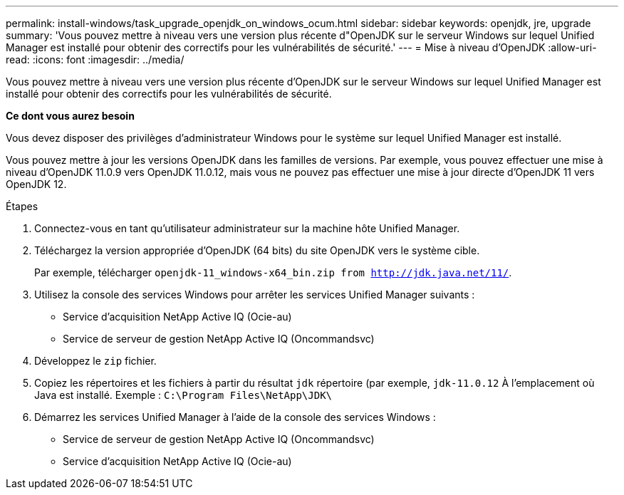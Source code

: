 ---
permalink: install-windows/task_upgrade_openjdk_on_windows_ocum.html 
sidebar: sidebar 
keywords: openjdk, jre, upgrade 
summary: 'Vous pouvez mettre à niveau vers une version plus récente d"OpenJDK sur le serveur Windows sur lequel Unified Manager est installé pour obtenir des correctifs pour les vulnérabilités de sécurité.' 
---
= Mise à niveau d'OpenJDK
:allow-uri-read: 
:icons: font
:imagesdir: ../media/


[role="lead"]
Vous pouvez mettre à niveau vers une version plus récente d'OpenJDK sur le serveur Windows sur lequel Unified Manager est installé pour obtenir des correctifs pour les vulnérabilités de sécurité.

*Ce dont vous aurez besoin*

Vous devez disposer des privilèges d'administrateur Windows pour le système sur lequel Unified Manager est installé.

Vous pouvez mettre à jour les versions OpenJDK dans les familles de versions. Par exemple, vous pouvez effectuer une mise à niveau d'OpenJDK 11.0.9 vers OpenJDK 11.0.12, mais vous ne pouvez pas effectuer une mise à jour directe d'OpenJDK 11 vers OpenJDK 12.

.Étapes
. Connectez-vous en tant qu'utilisateur administrateur sur la machine hôte Unified Manager.
. Téléchargez la version appropriée d'OpenJDK (64 bits) du site OpenJDK vers le système cible.
+
Par exemple, télécharger `openjdk-11_windows-x64_bin.zip from http://jdk.java.net/11/`.

. Utilisez la console des services Windows pour arrêter les services Unified Manager suivants :
+
** Service d'acquisition NetApp Active IQ (Ocie-au)
** Service de serveur de gestion NetApp Active IQ (Oncommandsvc)


. Développez le `zip` fichier.
. Copiez les répertoires et les fichiers à partir du résultat `jdk` répertoire (par exemple, `jdk-11.0.12` À l'emplacement où Java est installé. Exemple : `C:\Program Files\NetApp\JDK\`
. Démarrez les services Unified Manager à l'aide de la console des services Windows :
+
** Service de serveur de gestion NetApp Active IQ (Oncommandsvc)
** Service d'acquisition NetApp Active IQ (Ocie-au)



